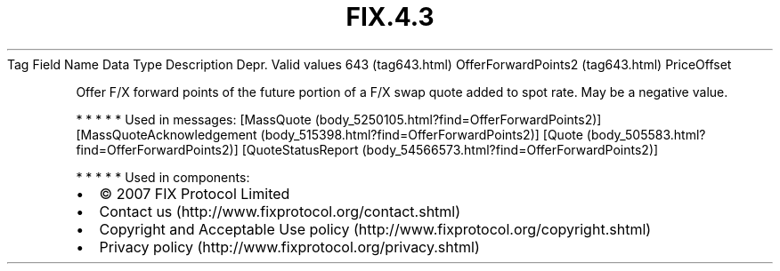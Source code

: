 .TH FIX.4.3 "" "" "Tag #643"
Tag
Field Name
Data Type
Description
Depr.
Valid values
643 (tag643.html)
OfferForwardPoints2 (tag643.html)
PriceOffset
.PP
Offer F/X forward points of the future portion of a F/X swap quote
added to spot rate. May be a negative value.
.PP
   *   *   *   *   *
Used in messages:
[MassQuote (body_5250105.html?find=OfferForwardPoints2)]
[MassQuoteAcknowledgement (body_515398.html?find=OfferForwardPoints2)]
[Quote (body_505583.html?find=OfferForwardPoints2)]
[QuoteStatusReport (body_54566573.html?find=OfferForwardPoints2)]
.PP
   *   *   *   *   *
Used in components:

.PD 0
.P
.PD

.PP
.PP
.IP \[bu] 2
© 2007 FIX Protocol Limited
.IP \[bu] 2
Contact us (http://www.fixprotocol.org/contact.shtml)
.IP \[bu] 2
Copyright and Acceptable Use policy (http://www.fixprotocol.org/copyright.shtml)
.IP \[bu] 2
Privacy policy (http://www.fixprotocol.org/privacy.shtml)
